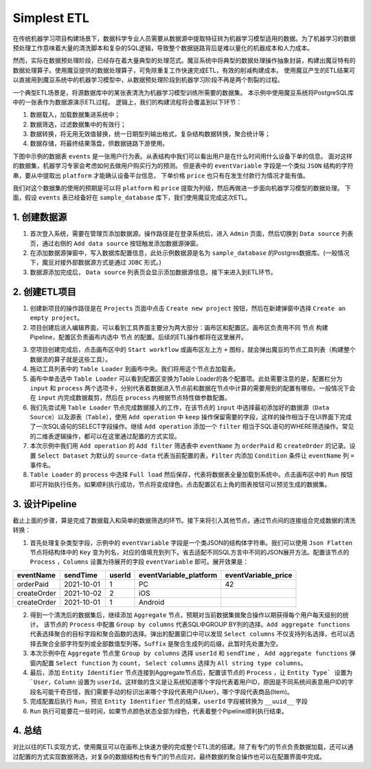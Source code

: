Simplest ETL
*************

在传统机器学习项目构建场景下，数据科学专业人员需要从数据源中提取特征转为机器学习模型适用的数据。为了机器学习的数据预处理工作意味着大量的清洗脚本和复杂的SQL逻辑，导致整个数据链路背后是难以量化的机器成本和人力成本。

然而，实际在数据预处理阶段，已经存在着大量典型的处理范式。魔豆系统中将典型的数据处理操作抽象封装，构建出魔豆特有的数据处理算子。使用魔豆提供的数据处理算子，可免除重复工作快速完成ETL，有效的削减构建成本。
使用魔豆产生的ETL结果可以直接用到魔豆系统中的机器学习模型中，从数据预处理阶段到机器学习阶段不再是两个割裂的过程。

一个典型ETL场景是，将源数据库中的某张表清洗为机器学习模型训练所需要的数据集。
本示例中使用魔豆系统将PostgreSQL库中的一张表作为数据源演示ETL过程。
逻辑上，我们的构建流程将会覆盖到以下环节：

1. 数据载入，加载数据集进系统中；
2. 数据筛选，过滤数据集中的有效行；
3. 数据转换，将无用无效值替换，统一日期型列输出格式，复杂结构数据转换，聚合统计等；
4. 数据存储，将最终结果落盘，供数据链路下游使用。

下图中示例的数据表 ``events`` 是一张用户行为表。从表结构中我们可以看出用户是在什么时间用什么设备下单的信息。
面对这样的数据集，机器学习专家会考虑如何去做用户购买行为的预测。
但是表中的 ``eventVariable`` 字段是一个类似 ``JSON`` 结构的字符串，要从中提取出 ``platform`` 才能确认设备平台信息，
下单价格 ``price`` 也只有在发生付款行为情况才能有值。

.. image:: ../_static/table_example.png
  :width: 600
  :alt: Alternative text

我们对这个数据集的使用的预期是可以将 ``platform`` 和 ``price`` 提取为列级，然后再做进一步面向机器学习模型的数据处理。
下面，假设 ``events`` 表已经备好在 ``sample_database`` 库下，我们使用魔豆完成这次ETL。


1. 创建数据源
=============

1. 首次登入系统，需要在管理页添加数据源。操作路径是在登录系统后，进入 ``Admin`` 页面，然后切换到 ``Data source`` 列表页，通过右侧的 ``Add data source`` 按钮触发添加数据源弹窗。
2. 在添加数据源弹窗中，写入数据库配置信息，此处示例数据源是名为 ``sample_database`` 的Postgres数据库。(一般情况下，魔豆对接外部数据源方式是通过 ``JDBC`` 形式。)
3. 数据源添加完成后， ``Data source`` 列表页会显示添加数据源信息。接下来进入到ETL环节。

.. image:: ../_static/datasource_list.png
  :width: 600
  :alt: Alternative text

2. 创建ETL项目
==============


1. 创建新项目的操作路径是在 ``Projects`` 页面中点击 ``Create new project`` 按钮，然后在新建弹窗中选择 ``Create an empty project``。
2. 项目创建后进入编辑界面，可以看到工具界面主要分为两大部分：画布区和配置区。画布区负责用不同 ``节点`` 构建Pipeline，配置区负责画布内选中 ``节点`` 的配置。后续的ETL操作都将在这里展开。


.. image:: ../_static/ui_show.png
  :width: 600
  :alt: Alternative text


3. 空项目创建完成后，点击画布区中的 ``Start workflow`` 或画布区左上方 ``+`` 图标，就会弹出魔豆的节点工具列表（构建整个数据流的算子就是这些工具）。
4. 拖动工具列表中的 ``Table Loader`` 到画布中央。我们将用这个节点去加载表。
5. 画布中单击选中 ``Table Loader`` 可以看到配置区变换为Table Loader的各个配置项。此处需要注意的是，配置栏分为 ``input`` 和 ``process`` 两个选项卡，分别代表着数据进入节点前和数据在节点中计算的需要用到的配置有哪些。一般情况下会在 ``input`` 内完成数据裁剪，然后在 ``process`` 内根据节点特性做参数配置。
6. 我们先尝试用 ``Table Loader`` 节点完成数据接入的工作，在该节点的 ``input`` 中选择最初添加好的数据源（``Data Source``）以及源表（``Table``），使用 ``Add operation`` 中 ``keep`` 操作保留需要的字段，这样的操作相当于在UI界面下完成了一次SQL语句的SELECT字段操作。继续 ``Add operation`` 添加一个 ``filter`` 相当于SQL语句的WHERE筛选操作。常见的二维表逻辑操作，都可以在这里通过配置的方式实现。
7. 本次示例中我们用 ``Add operation`` 的 ``Add filter`` 筛选表中 ``eventName`` 为 ``orderPaid`` 和 ``createOrder`` 的记录。设置 ``Select Dataset`` 为默认的 ``source-data`` 代表当前配置的表，``Filter`` 内添加 ``Condition`` 条件让 ``eventName`` 列 ``=`` 事件名。 
8. ``Table Loader`` 的 ``process`` 中选择 ``Full load`` 然后保存，代表将数据表全量加载到系统中。点击画布区中的 ``Run`` 按钮即可开始执行任务。如果顺利执行成功，节点将变成绿色。点击配置区右上角的图表按钮可以预览生成的数据集。

3. 设计Pipeline
================

截止上面的步骤，算是完成了数据载入和简单的数据筛选的环节。接下来将引入其他节点，通过节点间的连接组合完成数据的清洗转换：

1. 首先处理复杂类型字段，示例中的 ``eventVariable`` 字段是一个类JSON的结构体字符串。我们可以使用 ``Json Flatten`` 节点将结构体中的 ``Key`` 变为列名，对应的值填充到列下。省去适配不同SQL方言中不同的JSON展开方法。配置该节点的 ``Process`` ，``Columns`` 设置为待展开的字段 ``eventVariable`` 即可。展开效果是：


=============  ============  ======== ======================== ========================
  eventName      sendTime     userId   eventVariable_platform   eventVariable_price
=============  ============  ======== ======================== ========================
  orderPaid     2021-10-01      1        PC                         42
 createOrder    2021-10-02      2        iOS                       
 createOrder    2021-10-01      1        Android                    
=============  ============  ======== ======================== ========================

2. 得到一个清洗后的数据集后，继续添加 ``Aggregate`` 节点，预期对当前数据集做聚合操作以期获得每个用户每天级别的统计。 该节点的 ``Process`` 中配置 ``Group by columns`` 代表SQL中GROUP BY列的选择。``Add aggregate functions`` 代表选择聚合的目标字段和聚合函数的选择。弹出的配置窗口中可以发现 ``Select columns`` 不仅支持列名选择，也可以选择去聚合全部字符型列或全部数值型列等。``Suffix`` 是聚合生成列的后缀，此暂时先处置为空。
3. 本次示例中在 ``Aggregate`` 节点里 ``Group by columns`` 选择 ``userId`` 和 ``sendTime`` ， ``Add aggregate functions`` 弹窗内配置 ``Select function`` 为 ``count``， ``Select columns`` 选择为 ``All string type columns``。 
4. 最后，添加 ``Entity Identifier`` 节点连接到Aggregate节点后，配置该节点的 ``Process`` ，让 ``Entity Type` 设置为`User``，``Column`` 设置为 ``userId``。这样做的含义是让系统知道哪个字段代表着用户ID，原因是不同系统间表意用户ID的字段名可能千奇百怪，我们需要手动的标识出来哪个字段代表用户(User)，哪个字段代表商品(Item)。
5. 完成配置后执行 ``Run``，预览 ``Entity Identifier`` 节点的结果，``userId`` 字段被转换为 ``__uuid__`` 字段
6. ``Run`` 执行可能要花一些时间，如果节点颜色状态全部为绿色，代表着整个Pipeline顺利执行结束。

.. image:: ../_static/etl_success.png
  :width: 600
  :alt: Alternative text


4. 总结
==========

对比以往的ETL实现方式，使用魔豆可以在画布上快速方便的完成整个ETL流的搭建。除了有专门的节点负责数据加载，还可以通过配置的方式实现数据筛选，对复杂的数据结构也有专门的节点应对。最终数据的聚合操作也可以在配置界面中完成。
